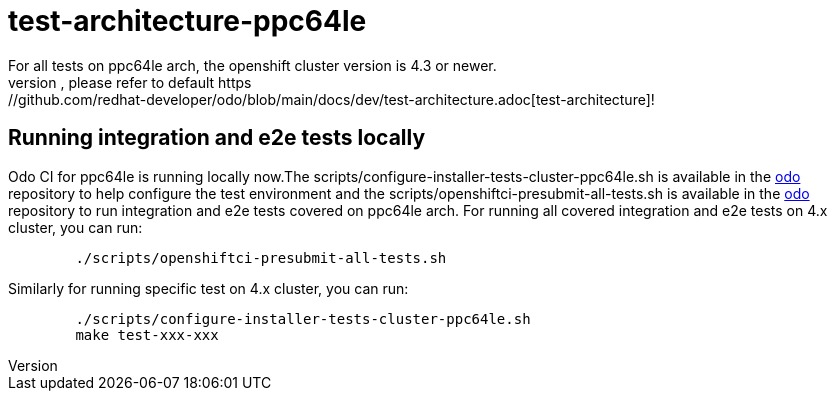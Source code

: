 = test-architecture-ppc64le
For all tests on ppc64le arch, the openshift cluster version is 4.3 or newer.
The prerequisites, please refer to default https://github.com/redhat-developer/odo/blob/main/docs/dev/test-architecture.adoc[test-architecture]!

== Running integration and e2e tests locally

Odo CI for ppc64le is running locally now.The scripts/configure-installer-tests-cluster-ppc64le.sh is available in the https://github.com/redhat-developer/odo/tree/main/scripts[odo] repository to help configure the test environment and the scripts/openshiftci-presubmit-all-tests.sh is available in the https://github.com/redhat-developer/odo/tree/main/scripts[odo] repository to run integration and e2e tests covered on ppc64le arch.  
For running all covered integration and e2e tests on 4.x cluster, you can run:
----
	./scripts/openshiftci-presubmit-all-tests.sh
----

Similarly for running specific test on 4.x cluster, you can run:
----
	./scripts/configure-installer-tests-cluster-ppc64le.sh
	make test-xxx-xxx
----

